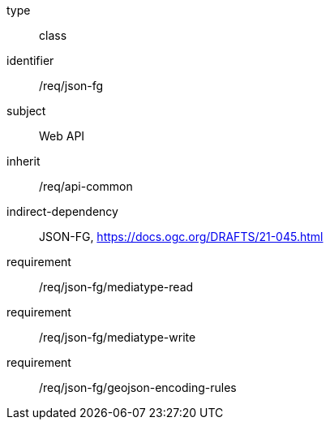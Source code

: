 [requirement,model=ogc]
====
[%metadata]
type:: class
identifier:: /req/json-fg
subject:: Web API
inherit:: /req/api-common
indirect-dependency:: JSON-FG, https://docs.ogc.org/DRAFTS/21-045.html
requirement:: /req/json-fg/mediatype-read
requirement:: /req/json-fg/mediatype-write
requirement:: /req/json-fg/geojson-encoding-rules
====